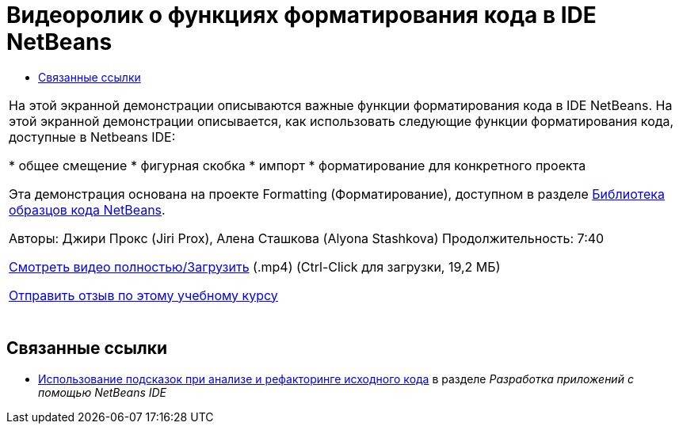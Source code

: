 // 
//     Licensed to the Apache Software Foundation (ASF) under one
//     or more contributor license agreements.  See the NOTICE file
//     distributed with this work for additional information
//     regarding copyright ownership.  The ASF licenses this file
//     to you under the Apache License, Version 2.0 (the
//     "License"); you may not use this file except in compliance
//     with the License.  You may obtain a copy of the License at
// 
//       http://www.apache.org/licenses/LICENSE-2.0
// 
//     Unless required by applicable law or agreed to in writing,
//     software distributed under the License is distributed on an
//     "AS IS" BASIS, WITHOUT WARRANTIES OR CONDITIONS OF ANY
//     KIND, either express or implied.  See the License for the
//     specific language governing permissions and limitations
//     under the License.
//

= Видеоролик о функциях форматирования кода в IDE NetBeans
:jbake-type: tutorial
:jbake-tags: tutorials 
:markup-in-source: verbatim,quotes,macros
:jbake-status: published
:icons: font
:syntax: true
:source-highlighter: pygments
:toc: left
:toc-title:
:description: Видеоролик о функциях форматирования кода в IDE NetBeans - Apache NetBeans
:keywords: Apache NetBeans, Tutorials, Видеоролик о функциях форматирования кода в IDE NetBeans

|===
|На этой экранной демонстрации описываются важные функции форматирования кода в IDE NetBeans. На этой экранной демонстрации описывается, как использовать следующие функции форматирования кода, доступные в Netbeans IDE:

* общее смещение
* фигурная скобка
* импорт
* форматирование для конкретного проекта

Эта демонстрация основана на проекте Formatting (Форматирование), доступном в разделе link:https://netbeans.org/projects/samples/downloads/download/Samples/Java/Formatting.zip[+Библиотека образцов кода NetBeans+].

Авторы: Джири Прокс (Jiri Prox), Алена Сташкова (Alyona Stashkova) 
Продолжительность: 7:40

link:http://bits.netbeans.org/media/editor-formatting.mp4[+Смотреть видео полностью/Загрузить+] (.mp4) (Ctrl-Click для загрузки, 19,2 МБ)

link:/about/contact_form.html?to=3&subject=Feedback:%20Video%20of%20the%20Code%20Formatting%20Features%20in%20the%20NetBeans%20IDE[+Отправить отзыв по этому учебному курсу+]
 |  
|===


== Связанные ссылки

* link:http://www.oracle.com/pls/topic/lookup?ctx=nb8000&id=NBDAG613[+Использование подсказок при анализе и рефакторинге исходного кода+] в разделе _Разработка приложений с помощью NetBeans IDE_
